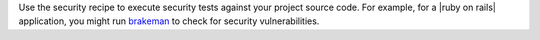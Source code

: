 .. The contents of this file are included in multiple topics.
.. This file should not be changed in a way that hinders its ability to appear in multiple documentation sets.


Use the security recipe to execute security tests against your project source code. For example, for a |ruby on rails| application, you might run `brakeman <http://brakemanscanner.org/”>`_ to check for security vulnerabilities.
